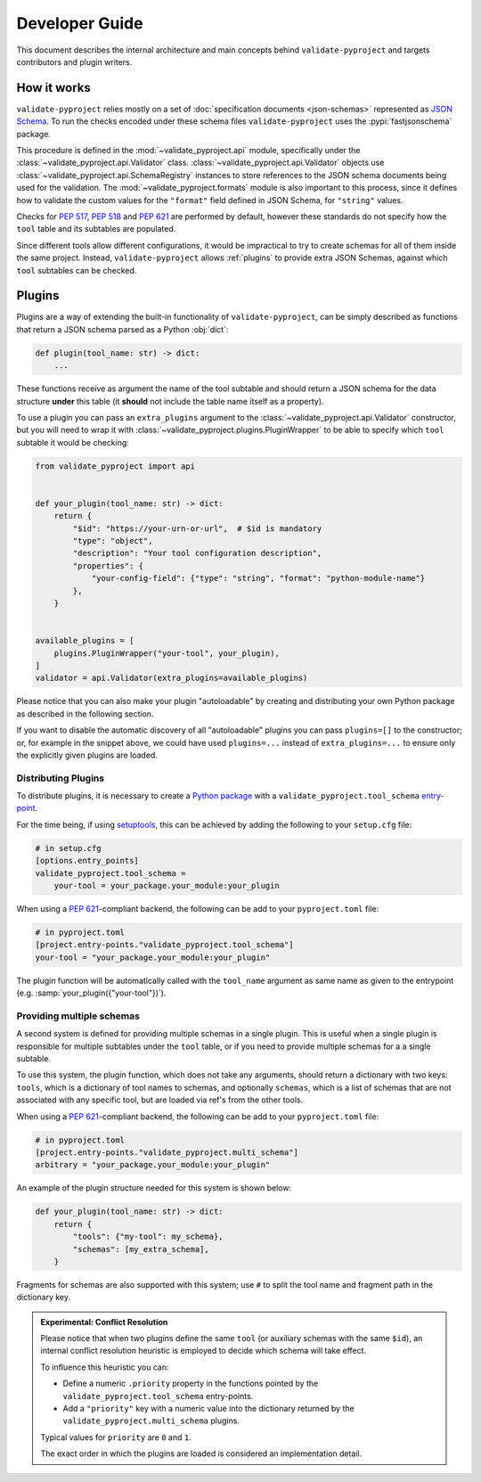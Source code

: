 .. _dev-guide:

===============
Developer Guide
===============

This document describes the internal architecture and main concepts behind
``validate-pyproject`` and targets contributors and plugin writers.


.. _how-it-works:

How it works
============

``validate-pyproject`` relies mostly on a set of :doc:`specification documents
<json-schemas>` represented as `JSON Schema`_.
To run the checks encoded under these schema files ``validate-pyproject``
uses the :pypi:`fastjsonschema` package.

This procedure is defined in the :mod:`~validate_pyproject.api` module,
specifically under the :class:`~validate_pyproject.api.Validator` class.
:class:`~validate_pyproject.api.Validator` objects use
:class:`~validate_pyproject.api.SchemaRegistry` instances to store references
to the JSON schema documents being used for the validation.
The :mod:`~validate_pyproject.formats` module is also important to this
process, since it defines how to validate the custom values for the
``"format"`` field defined in JSON Schema, for ``"string"`` values.

Checks for :pep:`517`, :pep:`518` and :pep:`621` are performed by default,
however these standards do not specify how the ``tool`` table and its subtables
are populated.

Since different tools allow different configurations, it would be impractical
to try to create schemas for all of them inside the same project.
Instead, ``validate-pyproject`` allows :ref:`plugins` to provide extra JSON Schemas,
against which ``tool`` subtables can be checked.


.. _plugins:

Plugins
=======

Plugins are a way of extending the built-in functionality of
``validate-pyproject``, can be simply described as functions that return
a JSON schema parsed as a Python :obj:`dict`:

.. code-block:: python

   def plugin(tool_name: str) -> dict:
       ...

These functions receive as argument the name of the tool subtable and should
return a JSON schema for the data structure **under** this table (it **should**
not include the table name itself as a property).

To use a plugin you can pass an ``extra_plugins`` argument to the
:class:`~validate_pyproject.api.Validator` constructor, but you will need to
wrap it with :class:`~validate_pyproject.plugins.PluginWrapper` to be able to
specify which ``tool`` subtable it would be checking:

.. code-block:: python

    from validate_pyproject import api


    def your_plugin(tool_name: str) -> dict:
        return {
            "$id": "https://your-urn-or-url",  # $id is mandatory
            "type": "object",
            "description": "Your tool configuration description",
            "properties": {
                "your-config-field": {"type": "string", "format": "python-module-name"}
            },
        }


    available_plugins = [
        plugins.PluginWrapper("your-tool", your_plugin),
    ]
    validator = api.Validator(extra_plugins=available_plugins)

Please notice that you can also make your plugin "autoloadable" by creating and
distributing your own Python package as described in the following section.

If you want to disable the automatic discovery of all "autoloadable" plugins you
can pass ``plugins=[]`` to the constructor; or, for example in the snippet
above, we could have used ``plugins=...`` instead of ``extra_plugins=...``
to ensure only the explicitly given plugins are loaded.


Distributing Plugins
--------------------

To distribute plugins, it is necessary to create a `Python package`_ with
a ``validate_pyproject.tool_schema`` entry-point_.

For the time being, if using setuptools_, this can be achieved by adding the following to your
``setup.cfg`` file:

.. code-block:: cfg

   # in setup.cfg
   [options.entry_points]
   validate_pyproject.tool_schema =
       your-tool = your_package.your_module:your_plugin

When using a :pep:`621`-compliant backend, the following can be add to your
``pyproject.toml`` file:

.. code-block:: toml

   # in pyproject.toml
   [project.entry-points."validate_pyproject.tool_schema"]
   your-tool = "your_package.your_module:your_plugin"

The plugin function will be automatically called with the ``tool_name``
argument as same name as given to the entrypoint (e.g. :samp:`your_plugin({"your-tool"})`).


Providing multiple schemas
--------------------------

A second system is defined for providing multiple schemas in a single plugin.
This is useful when a single plugin is responsible for multiple subtables
under the ``tool`` table, or if you need to provide multiple schemas for a
a single subtable.

To use this system, the plugin function, which does not take any arguments,
should return a dictionary with two keys: ``tools``, which is a dictionary of
tool names to schemas, and optionally ``schemas``, which is a list of schemas
that are not associated with any specific tool, but are loaded via ref's from
the other tools.

When using a :pep:`621`-compliant backend, the following can be add to your
``pyproject.toml`` file:

.. code-block:: toml

    # in pyproject.toml
    [project.entry-points."validate_pyproject.multi_schema"]
    arbitrary = "your_package.your_module:your_plugin"

An example of the plugin structure needed for this system is shown below:

.. code-block:: python

    def your_plugin(tool_name: str) -> dict:
        return {
            "tools": {"my-tool": my_schema},
            "schemas": [my_extra_schema],
        }

Fragments for schemas are also supported with this system; use ``#`` to split
the tool name and fragment path in the dictionary key.


.. admonition:: Experimental: Conflict Resolution

   Please notice that when two plugins define the same ``tool``
   (or auxiliary schemas with the same ``$id``),
   an internal conflict resolution heuristic is employed to decide
   which schema will take effect.

   To influence this heuristic you can:

   - Define a numeric ``.priority`` property in the functions
     pointed by the ``validate_pyproject.tool_schema`` entry-points.
   - Add a ``"priority"`` key with a numeric value into the dictionary
     returned by the ``validate_pyproject.multi_schema`` plugins.

   Typical values for ``priority`` are ``0`` and ``1``.

   The exact order in which the plugins are loaded is considered an
   implementation detail.


.. _entry-point: https://setuptools.pypa.io/en/stable/userguide/entry_point.html#entry-points
.. _JSON Schema: https://json-schema.org/
.. _Python package: https://packaging.python.org/
.. _setuptools: https://setuptools.pypa.io/en/stable/
